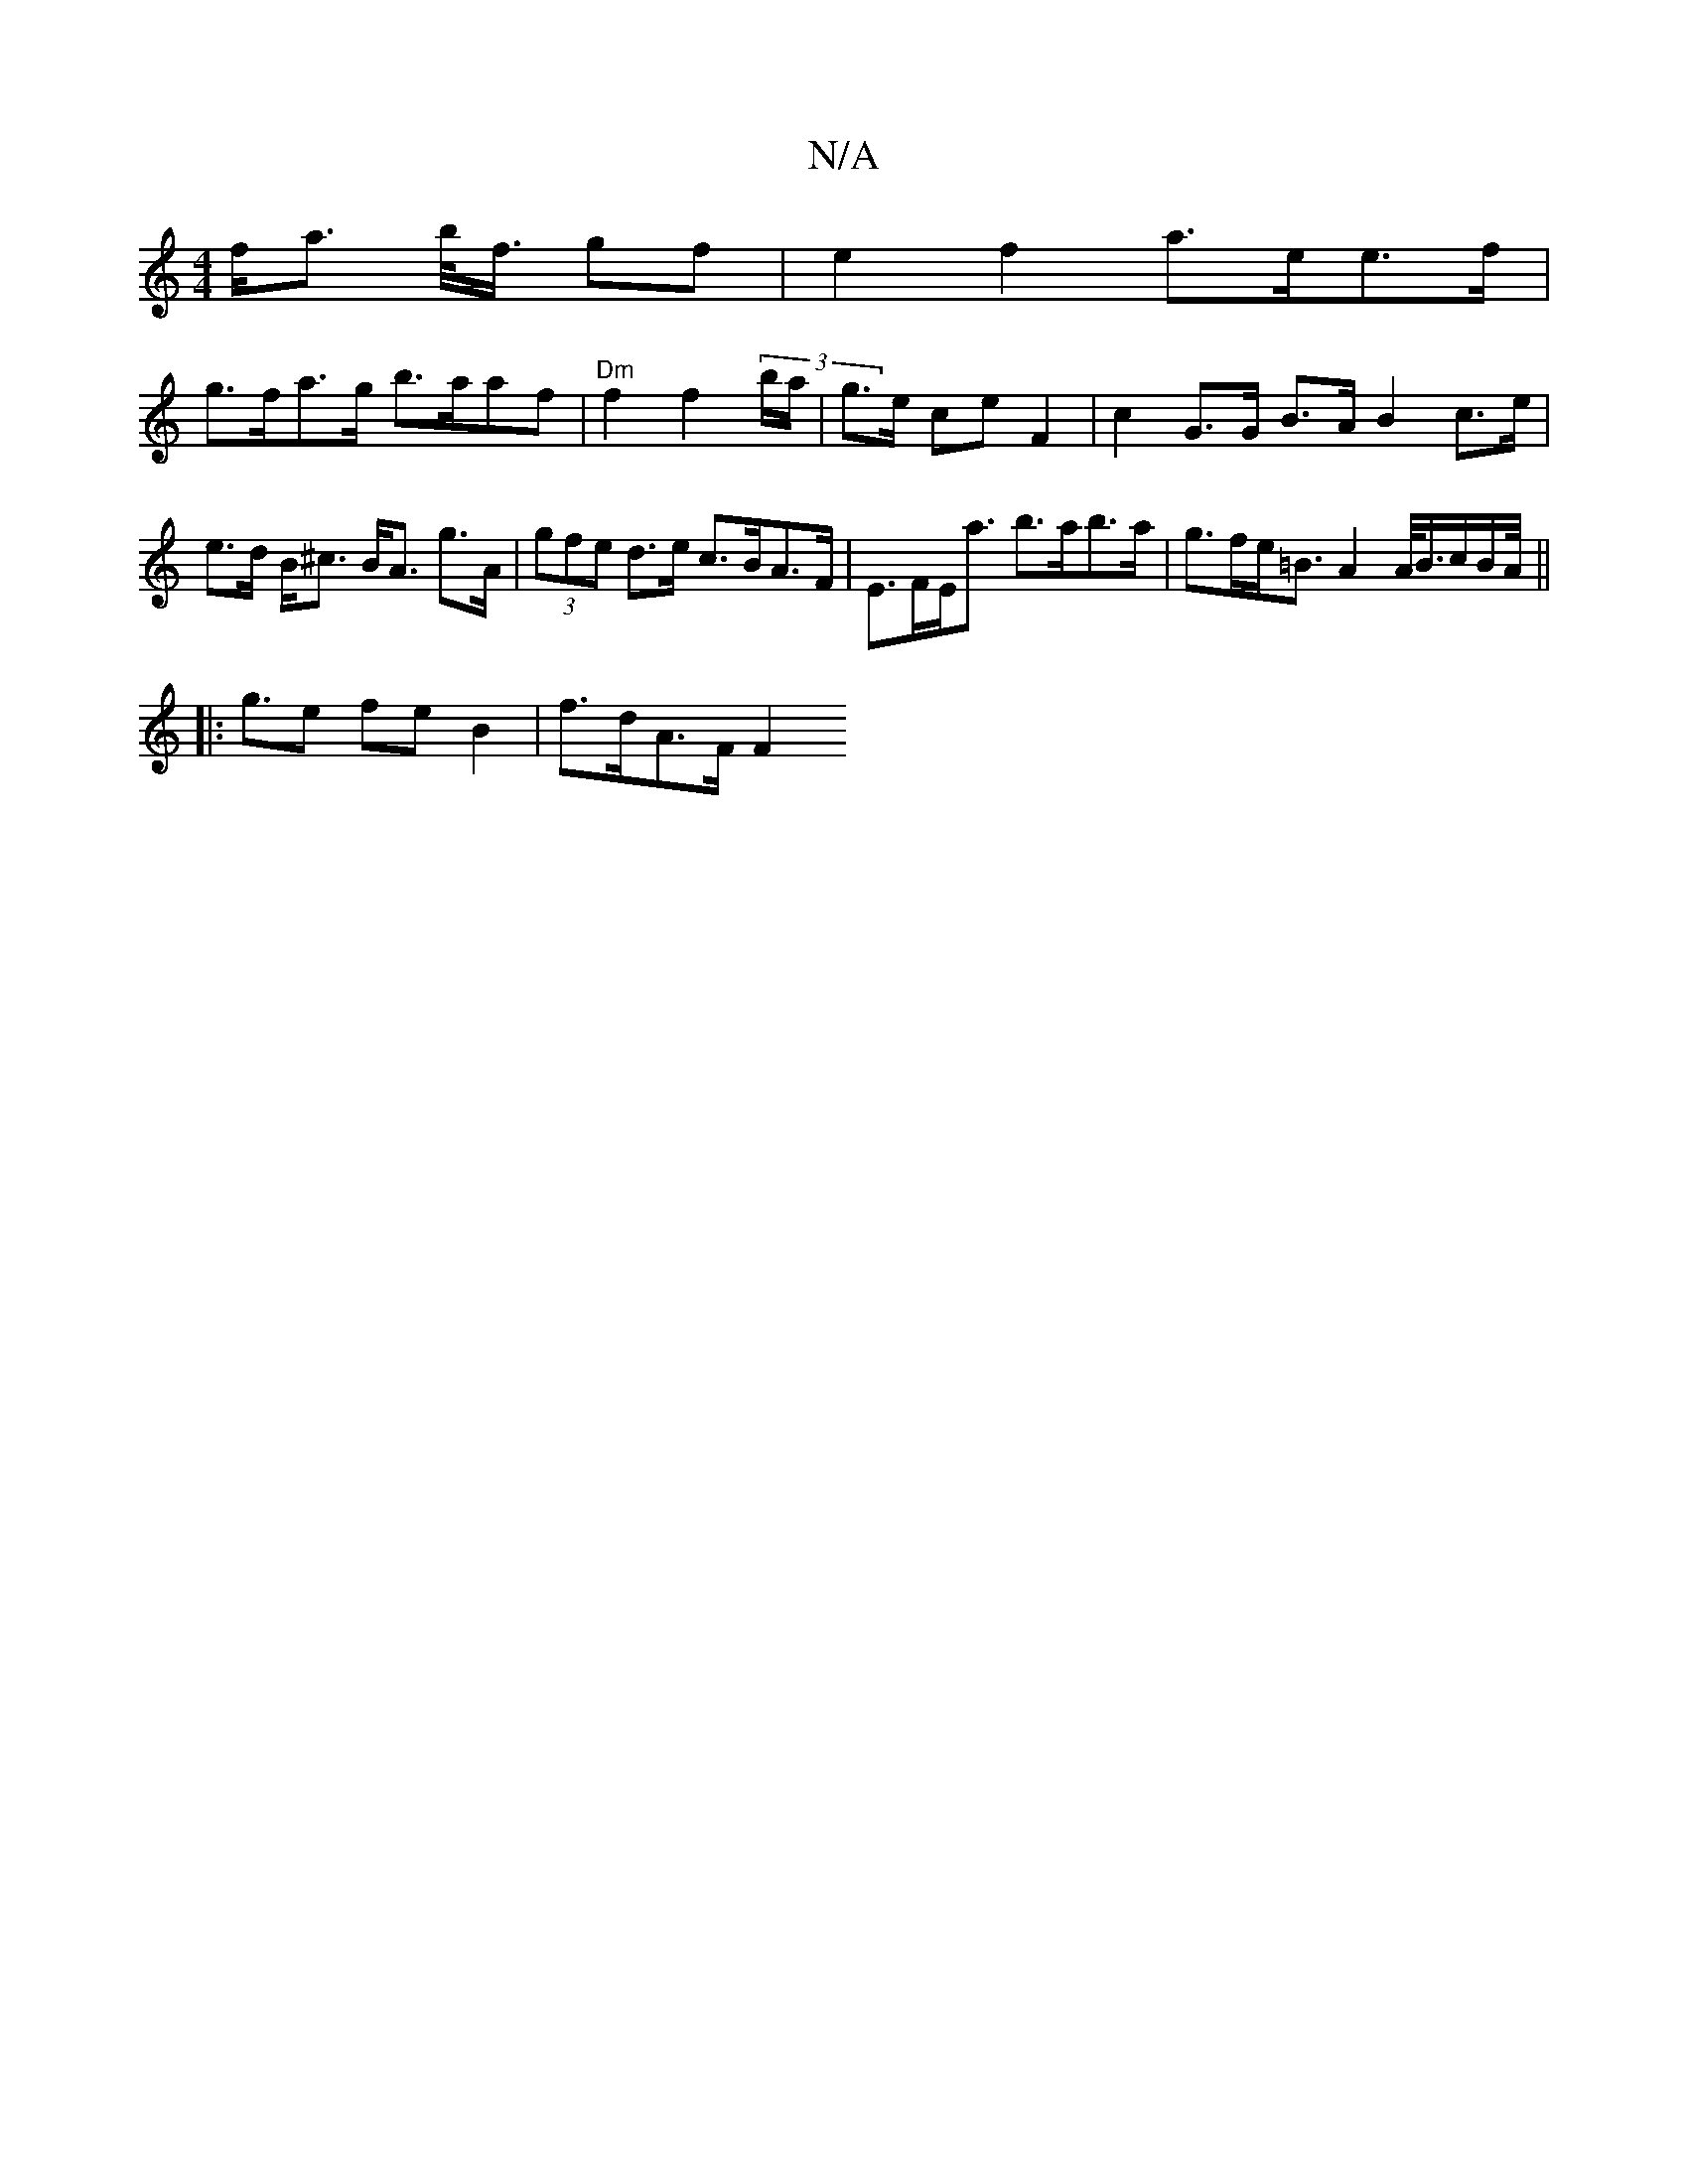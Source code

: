 X:1
T:N/A
M:4/4
R:N/A
K:Cmajor
 f<a b/<f/ gf | e2 f2 a>ee>f |
g>fa>g b>aaf | "Dm"f2 f2 (3b/a/|g>e ce F2 | c2 G>G B>A B2 c>e | e>d B<^c B<A g>A | (3gfe d>e c>BA>F | E>FE<a b>ab>a | g>fe<=B A2 A/<B/c/B/2A/2<||
|: ge fe B2 | f>dA>F F2